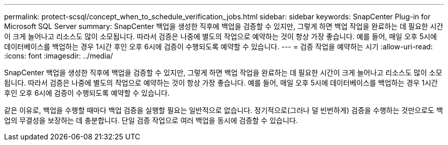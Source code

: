 ---
permalink: protect-scsql/concept_when_to_schedule_verification_jobs.html 
sidebar: sidebar 
keywords: SnapCenter Plug-in for Microsoft SQL Server 
summary: SnapCenter 백업을 생성한 직후에 백업을 검증할 수 있지만, 그렇게 하면 백업 작업을 완료하는 데 필요한 시간이 크게 늘어나고 리소스도 많이 소모됩니다.  따라서 검증은 나중에 별도의 작업으로 예약하는 것이 항상 가장 좋습니다.  예를 들어, 매일 오후 5시에 데이터베이스를 백업하는 경우 1시간 후인 오후 6시에 검증이 수행되도록 예약할 수 있습니다. 
---
= 검증 작업을 예약하는 시기
:allow-uri-read: 
:icons: font
:imagesdir: ../media/


[role="lead"]
SnapCenter 백업을 생성한 직후에 백업을 검증할 수 있지만, 그렇게 하면 백업 작업을 완료하는 데 필요한 시간이 크게 늘어나고 리소스도 많이 소모됩니다.  따라서 검증은 나중에 별도의 작업으로 예약하는 것이 항상 가장 좋습니다.  예를 들어, 매일 오후 5시에 데이터베이스를 백업하는 경우 1시간 후인 오후 6시에 검증이 수행되도록 예약할 수 있습니다.

같은 이유로, 백업을 수행할 때마다 백업 검증을 실행할 필요는 일반적으로 없습니다.  정기적으로(그러나 덜 빈번하게) 검증을 수행하는 것만으로도 백업의 무결성을 보장하는 데 충분합니다.  단일 검증 작업으로 여러 백업을 동시에 검증할 수 있습니다.

